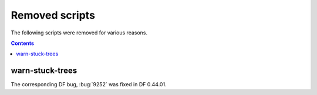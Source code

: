 ###############
Removed scripts
###############

The following scripts were removed for various reasons.

.. contents:: Contents
  :local:
  :depth: 1

.. _warn-stuck-trees:

warn-stuck-trees
================
The corresponding DF bug, :bug:`9252` was fixed in DF 0.44.01.
